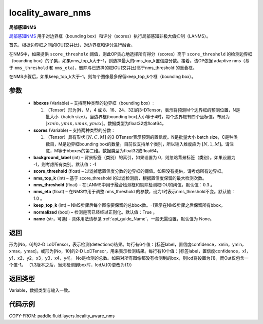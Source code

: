.. _cn_api_fluid_layers_locality_aware_nms:

locality_aware_nms
-------------------------------

.. py:function:: paddle.fluid.layers.locality_aware_nms(bboxes, scores, score_threshold, nms_top_k, keep_top_k, nms_threshold=0.3, normalized=True, nms_eta=1.0, background_label=-1, name=None)




**局部感知NMS**

`局部感知NMS <https://arxiv.org/abs/1704.03155>`_ 用于对边界框（bounding box）和评分（scores）执行局部感知非极大值抑制（LANMS）。

首先，根据边界框之间的IOU(交并比)，对边界框和评分进行融合。

在NMS中，如果提供 ``score_threshold`` 阈值，则此OP贪心地选择所有得分（scores）高于 ``score_threshold`` 的检测边界框（bounding box）的子集，如果nms_top_k大于-1，则选择最大的nms_top_k置信度分数。接着，该OP依据 adaptive nms（基于 ``nms_threshold`` 和 ``nms_eta``），删除与已选择的框IOU(交并比)高于nms_threshold 的重叠框。

在NMS步骤后，如果keep_top_k大于-1，则每个图像最多保留keep_top_k个框（bounding box）。



参数
::::::::::::

    - **bboxes**  (Variable) – 支持两种类型的边界框（bounding box）:

      1. （Tensor）形为[N，M，4 或 8、16、24、32]的3-DTensor，表示将预测M个边界框的预测位置，N是批大小（batch size）。当边界框(bounding box)大小等于4时，每个边界框有四个坐标值，布局为 :math:`[xmin, ymin, xmax, ymax]`。数据类型为float32或float64。

    - **scores**  (Variable) – 支持两种类型的分数：

      1. （Tensor）具有形状 :math:`[N, C, M]` 的3-DTensor表示预测的置信度。N是批量大小 batch size，C是种类数目，M是边界框bounding box的数量。目前仅支持单个类别，所以输入维度应为 :math:`[N, 1, M]`。请注意，M等于bboxes的第二维。数据类型为float32或float64。

    - **background_label**  (int) – 背景标签（类别）的索引，如果设置为 0，则忽略背景标签（类别）。如果设置为 -1，则考虑所有类别。默认值：-1
    - **score_threshold**  (float) – 过滤掉低置信度分数的边界框的阈值。如果没有提供，请考虑所有边界框。
    - **nms_top_k**  (int) – 基于 score_threshold 的过滤检测后，根据置信度保留的最大检测次数。
    - **nms_threshold**  (float) – 在LANMS中用于融合检测框和剔除检测框IOU的阈值，默认值：0.3 。
    - **nms_eta**  (float) – 在NMS中用于调整 nms_threshold 的参数，设为1时表示nms_threshold不变。默认值：1.0 。
    - **keep_top_k**  (int) – NMS步骤后每个图像要保留的总bbox数。-1表示在NMS步骤之后保留所有bbox。
    - **normalized**  (bool) –  检测是否已经经过正则化。默认值：True 。
    - **name** (str，可选) - 具体用法请参见 :ref:`api_guide_Name`，一般无需设置，默认值为 None。

返回
::::::::::::
形为[No，6]的2-D LoDTensor，表示检测(detections)结果。每行有6个值：[标签label，置信度confidence，xmin，ymin，xmax，ymax]。或形为[No，10]的2-D LoDTensor，用来表示检测结果。每行有10个值：[标签label，置信度confidence，x1，y1，x2，y2，x3，y3，x4，y4]。 No是检测的总数。如果对所有图像都没有检测到的box，则lod将设置为{1}，而Out仅包含一个值-1。 （1.3版本之后，当未检测到box时，lod从{0}更改为{1}）

返回类型
::::::::::::
Variable，数据类型与输入一致。

代码示例
::::::::::::

COPY-FROM: paddle.fluid.layers.locality_aware_nms